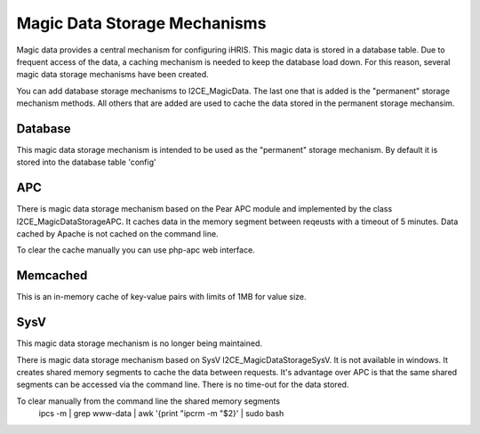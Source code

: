 Magic Data Storage Mechanisms
=============================

Magic data provides a central mechanism for configuring iHRIS.  This magic data is stored in a database table.  Due to frequent access of the data, a caching mechanism is needed to keep the database load down.  For this reason, several magic data storage mechanisms have been created.

You can add database storage mechanisms to I2CE_MagicData.  The last one that is added is the "permanent" storage mechanism methods.  All others that are added are used to cache the data stored in the permanent storage mechansim.

Database
^^^^^^^^
This magic data storage mechanism is intended to be used as the "permanent" storage mechanism.  By default it is stored into the database table 'config'

APC
^^^
There is magic data storage mechanism based on the Pear APC module and implemented by the class I2CE_MagicDataStorageAPC.  It caches data in the memory segment between reqeusts with a timeout of 5 minutes.  Data cached by Apache is not cached on the command line.

To clear the cache manually you can use php-apc web interface.

Memcached
^^^^^^^^^
This is an in-memory cache of key-value pairs with limits of 1MB for value size.

SysV
^^^^
This magic data storage mechanism is no longer being maintained.

There is magic data storage mechanism based on SysV I2CE_MagicDataStorageSysV.  It is not available in windows. It creates shared memory segments to cache the data between requests.  It's advantage over APC is that the same shared segments can be accessed via the command line.  There is no time-out for the data stored.

To clear manually from the command line the shared memory segments
 ipcs -m | grep www-data | awk '{print "ipcrm -m "$2}' | sudo bash

